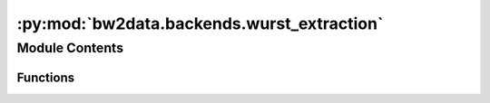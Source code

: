 :py:mod:`bw2data.backends.wurst_extraction`
===========================================

.. py:module:: bw2data.backends.wurst_extraction


Module Contents
---------------


Functions
~~~~~~~~~

.. autoapisummary::

   bw2data.backends.wurst_extraction._list_or_dict
   bw2data.backends.wurst_extraction.add_exchanges_to_consumers
   bw2data.backends.wurst_extraction.add_input_info_for_external_exchanges
   bw2data.backends.wurst_extraction.add_input_info_for_indigenous_exchanges
   bw2data.backends.wurst_extraction.extract_activity
   bw2data.backends.wurst_extraction.extract_brightway_databases
   bw2data.backends.wurst_extraction.extract_exchange



.. py:function:: _list_or_dict(obj)


.. py:function:: add_exchanges_to_consumers(activities, exchange_qs, add_properties=False, add_identifiers=False)

   Retrieve exchanges from database, and add to activities.

   Assumes that activities are single output, and that the exchange code is the same as the activity code. This assumption is valid for ecoinvent 3.3 cutoff imported into Brightway2.


.. py:function:: add_input_info_for_external_exchanges(activities, names, add_identifiers=False)

   Add details on exchange inputs from other databases


.. py:function:: add_input_info_for_indigenous_exchanges(activities, names, add_identifiers=False)

   Add details on exchange inputs if these activities are already available


.. py:function:: extract_activity(proxy, add_identifiers=False)

   Get data in Wurst internal format for an ``ActivityDataset``


.. py:function:: extract_brightway_databases(database_names, add_properties=False, add_identifiers=False)

   Extract a Brightway2 SQLiteBackend database to the Wurst internal format.

   ``database_names`` is a list of database names. You should already be in the correct project.

   Returns a list of dataset documents.


.. py:function:: extract_exchange(proxy, add_properties=False)

   Get data in Wurst internal format for an ``ExchangeDataset``


